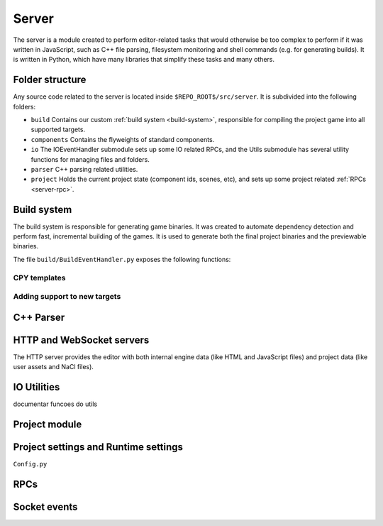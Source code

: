 Server
******

The server is a module created to perform editor-related tasks that would
otherwise be too complex to perform if it was written in JavaScript, such as
C++ file parsing, filesystem monitoring and shell commands (e.g. for generating
builds). It is written in Python, which have many libraries that simplify these
tasks and many others.

============
Folder structure
============
Any source code related to the server is located inside
``$REPO_ROOT$/src/server``. It is subdivided into the following folders:

* ``build`` Contains our custom :ref:`build system <build-system>`, responsible
  for compiling the project game into all supported targets.
* ``components`` Contains the flyweights of standard components.
* ``io`` The IOEventHandler submodule sets up some IO related RPCs, and the
  Utils submodule has several utility functions for managing files and folders.
* ``parser`` C++ parsing related utilities.
* ``project`` Holds the current project state (component ids, scenes, etc), and sets up some project related :ref:`RPCs <server-rpc>`.

.. _build-system:
=====
Build system
=====
The build system is responsible for generating game binaries. It was created to
automate dependency detection and perform fast, incremental building of the
games. It is used to generate both the final project binaries and the
previewable binaries.

The file ``build/BuildEventHandler.py`` exposes the following functions:

.. function:: BuildProject(platform = 'linux', runGame = True, compilationMode='DEBUG', outputFolder = None)

    Compiles all assets and standard assets and generates a game executable. It
    creates a temporary ``/build/`` folder where object files will be
    generated.

    :param platform: Target platform. Currently supported values are ``linux``, ``windows``, ``nacl`` and ``preview`` (same as nacl, but with preview specific code enabled).
    :param runGame: Runs the game after it is built. Only works with the ``linux`` target.
    :param compilationMode: ``DEBUG`` or ``RELEASE``. Affects compilation flags and linked libraries.
    :param outputFolder: Complete path where the binaries will be generated.


.. function:: ExportGame(platform, buildAndRun, compilationMode, outputFolder)

    Builds and packages the final game, cleaning up temporary files and copying
    assets to the output folder.

    :param platform: Target platform. Currently supported values are ``linux``, ``windows``, ``nacl`` and ``preview`` (same as nacl, but with preview specific code enabled).
    :param buildAndRun: Runs the game after it is built. Only works with the ``linux`` target.
    :param compilationMode:  ``DEBUG`` or ``RELEASE``. Affects compilation flags and linked libraries.
    :param outputFolder: Complete path to output folder.

-----
CPY templates
-----

-----
Adding support to new targets
-----

======
C++ Parser
======


======
HTTP and WebSocket servers
======
The HTTP server provides the editor with both internal engine data (like HTML
and JavaScript files) and project data (like user assets and NaCl files).

====
IO Utilities
====
documentar funcoes do utils

=====
Project module
=====

=====
Project settings and Runtime settings
=====
``Config.py``

.. _server-rpc:

====
RPCs
====

.. _server-events:

======
Socket events
======

